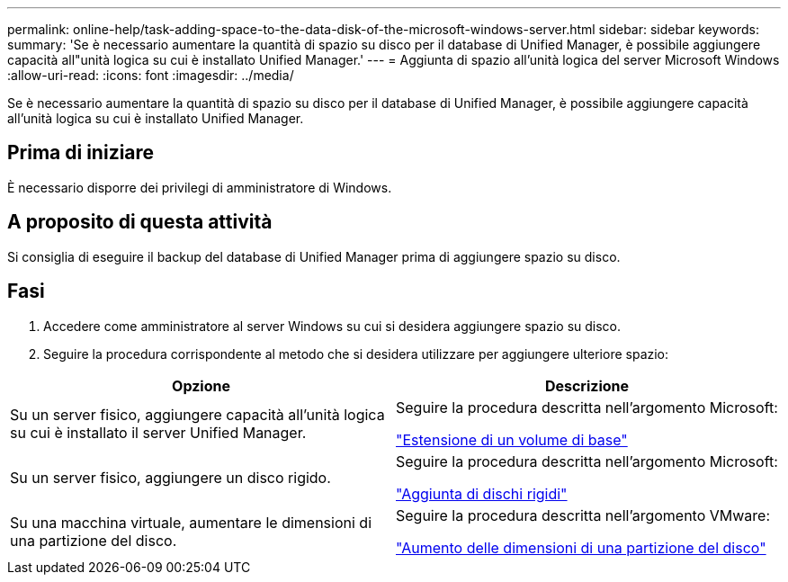 ---
permalink: online-help/task-adding-space-to-the-data-disk-of-the-microsoft-windows-server.html 
sidebar: sidebar 
keywords:  
summary: 'Se è necessario aumentare la quantità di spazio su disco per il database di Unified Manager, è possibile aggiungere capacità all"unità logica su cui è installato Unified Manager.' 
---
= Aggiunta di spazio all'unità logica del server Microsoft Windows
:allow-uri-read: 
:icons: font
:imagesdir: ../media/


[role="lead"]
Se è necessario aumentare la quantità di spazio su disco per il database di Unified Manager, è possibile aggiungere capacità all'unità logica su cui è installato Unified Manager.



== Prima di iniziare

È necessario disporre dei privilegi di amministratore di Windows.



== A proposito di questa attività

Si consiglia di eseguire il backup del database di Unified Manager prima di aggiungere spazio su disco.



== Fasi

. Accedere come amministratore al server Windows su cui si desidera aggiungere spazio su disco.
. Seguire la procedura corrispondente al metodo che si desidera utilizzare per aggiungere ulteriore spazio:


[cols="2*"]
|===
| Opzione | Descrizione 


 a| 
Su un server fisico, aggiungere capacità all'unità logica su cui è installato il server Unified Manager.
 a| 
Seguire la procedura descritta nell'argomento Microsoft:

https://technet.microsoft.com/en-us/library/cc771473(v=ws.11).aspx["Estensione di un volume di base"]



 a| 
Su un server fisico, aggiungere un disco rigido.
 a| 
Seguire la procedura descritta nell'argomento Microsoft:

https://msdn.microsoft.com/en-us/library/dd163551.aspx["Aggiunta di dischi rigidi"]



 a| 
Su una macchina virtuale, aumentare le dimensioni di una partizione del disco.
 a| 
Seguire la procedura descritta nell'argomento VMware:

https://kb.vmware.com/selfservice/microsites/search.do?language=en_US&cmd=displayKC&externalId=1004071["Aumento delle dimensioni di una partizione del disco"]

|===
